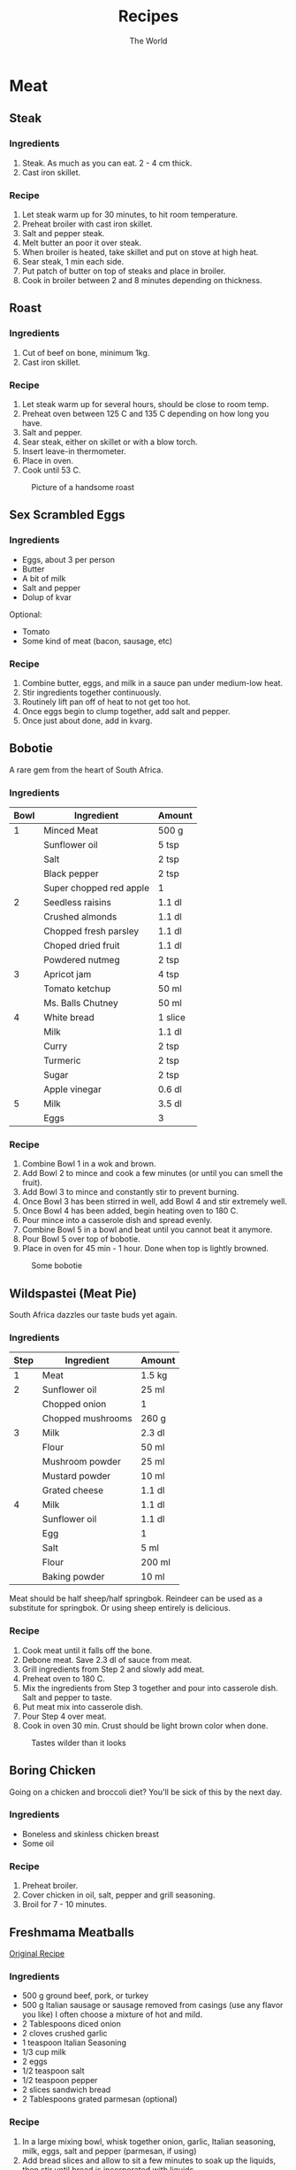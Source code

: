 #+TITLE: Recipes
#+AUTHOR: The World

#+OPTIONS: toc:2 num:2

* Meat
** Steak
*** Ingredients
1. Steak.  As much as you can eat. 2 - 4 cm thick.
2. Cast iron skillet.
*** Recipe
1. Let steak warm up for 30 minutes, to hit room temperature.
2. Preheat broiler with cast iron skillet.
3. Salt and pepper steak.
4. Melt butter an poor it over steak.
5. When broiler is heated, take skillet and put on stove at high heat.
6. Sear steak, 1 min each side.
7. Put patch of butter on top of steaks and place in broiler.
8. Cook in broiler between 2 and 8 minutes depending on thickness.
** Roast
*** Ingredients
1. Cut of beef on bone, minimum 1kg.
2. Cast iron skillet.
*** Recipe
1. Let steak warm up for several hours, should be close to room temp.
2. Preheat oven between 125 C and 135 C depending on how long you have.
3. Salt and pepper.
4. Sear steak, either on skillet or with a blow torch.
5. Insert leave-in thermometer.
6. Place in oven.
7. Cook until 53 C.

#+CAPTION: Picture of a handsome roast
#+ATTR_LATEX: :float nil
[[./images/roast.jpg]]
** Sex Scrambled Eggs
*** Ingredients
- Eggs, about 3 per person
- Butter
- A bit of milk
- Salt and pepper
- Dolup of kvar

Optional:
- Tomato
- Some kind of meat (bacon, sausage, etc)
*** Recipe
1. Combine butter, eggs, and milk in a sauce pan under medium-low heat.
2. Stir ingredients together continuously.
3. Routinely lift pan off of heat to not get too hot.
4. Once eggs begin to clump together, add salt and pepper.
5. Once just about done, add in kvarg.
** Bobotie
A rare gem from the heart of South Africa.
*** Ingredients
| *Bowl* | *Ingredient*            | *Amount* |
|--------+-------------------------+----------|
|      1 | Minced Meat             | 500 g    |
|        | Sunflower oil           | 5 tsp    |
|        | Salt                    | 2 tsp    |
|        | Black pepper            | 2 tsp    |
|        | Super chopped red apple | 1        |
|--------+-------------------------+----------|
|      2 | Seedless raisins        | 1.1 dl   |
|        | Crushed almonds         | 1.1 dl   |
|        | Chopped fresh parsley   | 1.1 dl   |
|        | Choped dried fruit      | 1.1 dl   |
|        | Powdered nutmeg         | 2 tsp    |
|--------+-------------------------+----------|
|      3 | Apricot jam             | 4 tsp    |
|        | Tomato ketchup          | 50 ml    |
|        | Ms. Balls Chutney       | 50 ml    |
|--------+-------------------------+----------|
|      4 | White bread             | 1 slice  |
|        | Milk                    | 1.1 dl   |
|        | Curry                   | 2 tsp    |
|        | Turmeric                | 2 tsp    |
|        | Sugar                   | 2 tsp    |
|        | Apple vinegar           | 0.6 dl   |
|--------+-------------------------+----------|
|      5 | Milk                    | 3.5 dl   |
|        | Eggs                    | 3        |
*** Recipe
1. Combine Bowl 1 in a wok and brown.
2. Add Bowl 2 to mince and cook a few minutes (or until you can smell the
   fruit).
3. Add Bowl 3 to mince and constantly stir to prevent burning.
4. Once Bowl 3 has been stirred in well, add Bowl 4 and stir extremely well.
5. Once Bowl 4 has been added, begin heating oven to 180 C.
6. Pour mince into a casserole dish and spread evenly.
7. Combine Bowl 5 in a bowl and beat until you cannot beat it anymore.
8. Pour Bowl 5 over top of bobotie.
9. Place in oven for 45 min - 1 hour.  Done when top is lightly browned.

#+CAPTION: Some bobotie
#+ATTR_LATEX: :float nil
[[./images/bobotie.jpg]]
** Wildspastei (Meat Pie)
South Africa dazzles our taste buds yet again.
*** Ingredients
| *Step* | *Ingredient*      | *Amount* |
|--------+-------------------+----------|
|      1 | Meat              | 1.5 kg   |
|--------+-------------------+----------|
|      2 | Sunflower oil     | 25 ml    |
|        | Chopped onion     | 1        |
|        | Chopped mushrooms | 260 g    |
|--------+-------------------+----------|
|      3 | Milk              | 2.3 dl   |
|        | Flour             | 50 ml    |
|        | Mushroom powder   | 25 ml    |
|        | Mustard powder    | 10 ml    |
|        | Grated cheese     | 1.1 dl   |
|--------+-------------------+----------|
|      4 | Milk              | 1.1 dl   |
|        | Sunflower oil     | 1.1 dl   |
|        | Egg               | 1        |
|        | Salt              | 5 ml     |
|        | Flour             | 200 ml   |
|        | Baking powder     | 10 ml    |

Meat should be half sheep/half springbok.  Reindeer can be used as a substitute
for springbok. Or using sheep entirely is delicious.
*** Recipe
1. Cook meat until it falls off the bone.
2. Debone meat.  Save 2.3 dl of sauce from meat.
3. Grill ingredients from Step 2 and slowly add meat.
4. Preheat oven to 180 C.
5. Mix the ingredients from Step 3 together and pour into casserole dish.  Salt
   and pepper to taste.
6. Put meat mix into casserole dish.
7. Pour Step 4 over meat.
8. Cook in oven 30 min.  Crust should be light brown color when done.

#+CAPTION: Tastes wilder than it looks
#+ATTR_LATEX: :float nil
[[./images/wildspastei.jpg]]
** Boring Chicken
Going on a chicken and broccoli diet?  You'll be sick of this by the next day.
*** Ingredients
- Boneless and skinless chicken breast
- Some oil
*** Recipe
1. Preheat broiler.
2. Cover chicken in oil, salt, pepper and grill seasoning.
3. Broil for 7 - 10 minutes.
** Freshmama Meatballs
[[http://www.freshmama.net/2014/02/fmcc-make-ahead-meals-and-artisan-bread.html#meatballs][Original Recipe]]
*** Ingredients
- 500 g ground beef, pork, or turkey
- 500 g Italian sausage or sausage removed from casings (use any flavor you
  like) I often choose a mixture of hot and mild.
- 2 Tablespoons diced onion
- 2 cloves crushed garlic
- 1 teaspoon Italian Seasoning
- 1/3 cup milk
- 2 eggs
- 1/2 teaspoon salt
- 1/2 teaspoon pepper
- 2 slices sandwich bread
- 2 Tablespoons grated parmesan (optional)
*** Recipe
1. In a large mixing bowl, whisk together onion, garlic, Italian seasoning,
   milk, eggs, salt and pepper (parmesan, if using)
2. Add bread slices and allow to sit a few minutes to soak up the liquids, then
   stir until bread is incorporated with liquids.
3. Add ground beef and sausage to bowl.
4. Using your hands, mix just until all ingredients are evenly distributed.
5. Form meatballs using your hands - about the size of a golf ball.
6. Brown meatballs then let simmer in sauce for 30 - 40 minutes.
** Sweet and Sour Chicken
[[http://www.melskitchencafe.com/sweet-and-sour-chicken-updated/][Original recipe]]
*** Ingredients
- Chicken
  - 3-4 boneless, skinless chicken breasts (about 2 pounds)
  - Salt and pepper
  - 1 cup cornstarch
  - 2 large eggs, beaten
  - 1/4 cup canola, vegetable or coconut oil
- Sauce
  - 1/2 to 3/4 cup granulated sugar (depending on how sweet you want the sauce)
  - 4 tablespoons ketchup
  - 1/2 cup apple cider vinegar
  - 1 tablespoon soy sauce
  - 1 teaspoon garlic salt
*** Recipe
1. Preheat the oven to 165 deg C.
2. Cut the chicken breasts into 1-inch pieces. Season with salt and
   pepper. Place the cornstarch in a gallon-sized ziploc bag. Put the chicken
   into the bag with the cornstarch and seal, tossing to coat the chicken.
3. Whisk the eggs together in a shallow pie plate. Heat the oil in a large
   skillet over medium heat until very hot and rippling. Dip the
   cornstarch-coated chicken pieces in the egg and place them carefully in a
   single layer in the hot skillet.
4. Cook for 20-30 seconds on each side until the crust is golden but the chicken
   is not all the way cooked through (this is where it's really important to
   have a hot skillet/oil). Place the chicken pieces in a single layer in a
   9X13-inch baking dish and repeat with the remaining chicken pieces.
5. Mix the sauce ingredients together in a medium bowl and pour over the
   chicken. Bake for one hour, turning the chicken once or twice while cooking
   to coat evenly with sauce. Serve over hot, steamed rice.
** Sheep Viljoen
*** Ingredients
- Big cut of lamb leg
- Salt and pepper
- Two lemons
*** Recipe
1. Preheat oven to 175 deg C.
2. Salt and pepper lamb heavily.
3. Put in oven for 2 hours.
4. Take out and cover in lemon.
5. Cook for another 2 hours.
* Vegetables
** Slow cooked sweet potatoes
*** Ingredients
However many sweet potatoes your slow cooker can handle.
*** Recipe
1. Wrap sweet potatoes in tin foil.
2. Cook on high for 4 hours.

** Bechamel Creamed Spinach with Bacon
*** Equipment
1. Enamel cast-iron dutch oven.
2. Fine strainer or cheeseclothes (preferable).

*** Ingredients
| *Ingredients*     | *Amount* |
|-------------------+----------|
| Fresh spinach     | 600g     |
| Bacon, chopped    | 150g     |
| Onion, minced     | 1 small  |
| Garlic, minced    | 2 cloves |
| Flour             | 2 tbsp   |
| Milk              | 500 mL   |
| Salt, pepper      | to taste |
| lemon juice (opt) | to taste |
*** Recipe
1. Wash spinach. No need to dry after, you want some moisture.
2. Steam the spinach in the dutch open. This might take multiple
   batches. Clean thoroughly.
3. Set aside while letting the spinach drain very thoroughly. If
   you've got the cheeseclothes, squeeze them out thoroughly.
4. Fry bacon in the dutch oven until crispy. Remove bacon.
5. Saute garlic and onions in the bacon drippings.
6. Add flour to the drippings, forming a roux.
7. Slowly add milk. Let thicken until you have a bechamel-like sauce
   the consistency of glue.
8. Chop thoroughly drained spinach.
9. Fold spinach into the sauce mixture, spreading throughly.
10. Salt and pepper to taste.
11. Optionally, add in a squeeze of lemon juice to give the dish just
    a hint of acid.

** Crispy Tofu with Ginger-Garlic Sugar Snap Peas
*** Ingredients
- 1 14-ounce package extra-firm water-packed tofu, drained
- 1/4 cup plum sauce
- 3 tablespoons ketchup
- 2 tablespoons reduced-sodium soy sauce
- 1 tablespoon Shao Hsing rice wine (see Tips)
- 2 teaspoons canola oil plus 1 tablespoon, divided
- 3 scallions, trimmed and cut into 2-inch lengths
- 1 teaspoon minced garlic
- 1 teaspoon minced fresh ginger
- 12 oz. fresh sugar snap peas
- 1/4 cup water
- 1 teaspoon toasted sesame seeds (see Tips)
*** Recipe
1. Fold a kitchen towel in half and place on a cutting board. Cut tofu in half
   horizontally and set on the towel. Put another folded towel and a weight
   (such as a heavy skillet) on the tofu; let drain for 15 minutes.
2. Meanwhile, whisk plum sauce, ketchup, soy sauce and rice wine in a small bowl
   and place near the stove.
3. Cut the pressed tofu into 3/4-inch cubes and place near the stove.
4. Heat 2 teaspoons oil in a large nonstick skillet over medium-high heat. Add
   sugar snap peas, garlic and ginger; cook, stirring, for 30 seconds turning,
   until bright green, 4-6 minutes.
5. Heat 1 TBSP oil in another large skillet on medium-high heat until
   shimmering. Add the tofu in a single layer. Cook, without stirring, until
   starting to brown, 2 to 3 minutes. Stir and continue cooking, stirring
   frequently, until brown on all sides, 6 to 8 minutes more. Add the sauce;
   cook, stirring, until the tofu is well coated, 1 to 2 minutes. Serve with the
   peas and sprinkled with sesame seeds.

* Carbs
** Pancakes
*** Ingredients
Full serves 6 pancakes.

| *Ingredient*    | *Amount* |
|-----------------+----------|
| Flour           | 3.5 dl   |
| Baking powder   | 3.5 tsp  |
| Salt            | 1 tsp    |
| Sugar           | 1 tbsp   |
| Egg             | 1        |
| Butter (melted) | 3 tbsp   |
| Milk            | 3 dl     |
*** Recipe
1. Mix flour, baking powder, salt, and sugar in a bowl.
2. Mix in milk.
3. Add egg and melted butter.
4. Warm a pan and to medium with melted butter.

** My Sister's Sesame Noodles
This won a prize.
*** Ingredients
| *Ingredients*     | *Amount* |
|-------------------+----------|
| Angel hair pasta  | 2 kg     |
| Protein           | depends  |
| Soy sauce         | 0.7 dl   |
| Rice vinegar      | 0.7 dl   |
| Garlic cloves     | 3        |
| Honey             | 3 tbsp   |
| Red pepper flakes | 1 tsp    |
| Ginger powder     | 0.5 tsp  |
| Sesame oil        | 0.7 dl   |
| Green onions      | 3        |
| Grated carrot     | 1        |
| Red pepper        | 1        |
| Fresh cilantro    | handful  |
| Sesame noodles    | depends  |

Suggested protein: chicken breast (cubed) or tofu (cubed)
*** Recipe
1. Cook angel hair pasta.
2. Cook protein if necessary.
3. Whisk soy sauce, rice vinegar, garlic, honey, red pepper flakes, and ginger.
4. Continue whisking and drizzle in sesame oil, thoroughly combining.
5. Chop pepper, green onions, and grate carrot.
6. One noodles are cooked, run through cold water until cool to the touch.
7. Pour dressing over noodles and toss.
8. Add protein, red pepper, green onion, and carrot and toss.
9. Serve with sesame seeds on top.

#+CAPTION: Award winning noodles
#+ATTR_LATEX: :float nil
[[./images/sesame-noodles.jpg]]
* Condiments
** Viljoen Peri-Peri Sauce
Good peri-peri burns twice.
*** Ingredients
Legend:
ts = teaspoon, ds = dessert spoon, cup = tea cup

| *Ingredients*      | *Amount*            |
|--------------------+---------------------|
| Sunflower Oil      | 4ds                 |
| Onion              | 125g                |
| Garlic             | 15g                 |
| Green bellpepper   | 250g                |
| Chillies           | 100g                |
| Tomato             | 500g                |
| Peri peri powder   | 1ts                 |
| Ground blackpepper | 1ts                 |
| Salt               | 2ts                 |
| Curry              | 1ts                 |
| Ginger             | 0.5ts               |
| Red pepper         | 2ts (5ts for spicy) |
| Cumin              | 0.5ts               |
| Allspice           | 0.5ts               |
| Mace (or Nutmeg)   | 0.5ts               |
| Cloves             | 0.5ts               |
| Apple Vinegar      | 0.5cup              |
| Sugar              | 0.25cup             |
*** Recipe
1. Chop everything really small and cook in pan. Cook each ingredient for a
   short while before moving to next.
2. Pour all these in and cook until it is not too soggy but not dry.
3. Bottle but keep tops open, let it stand outside to cool down.
4. Once cool you can close the bottles and put in a cool cupboard where it needs
   to stay for 4 weeks.

DO NOT open before 4 weeks.

This recipe makes about 3 office coffee cups in amount.

